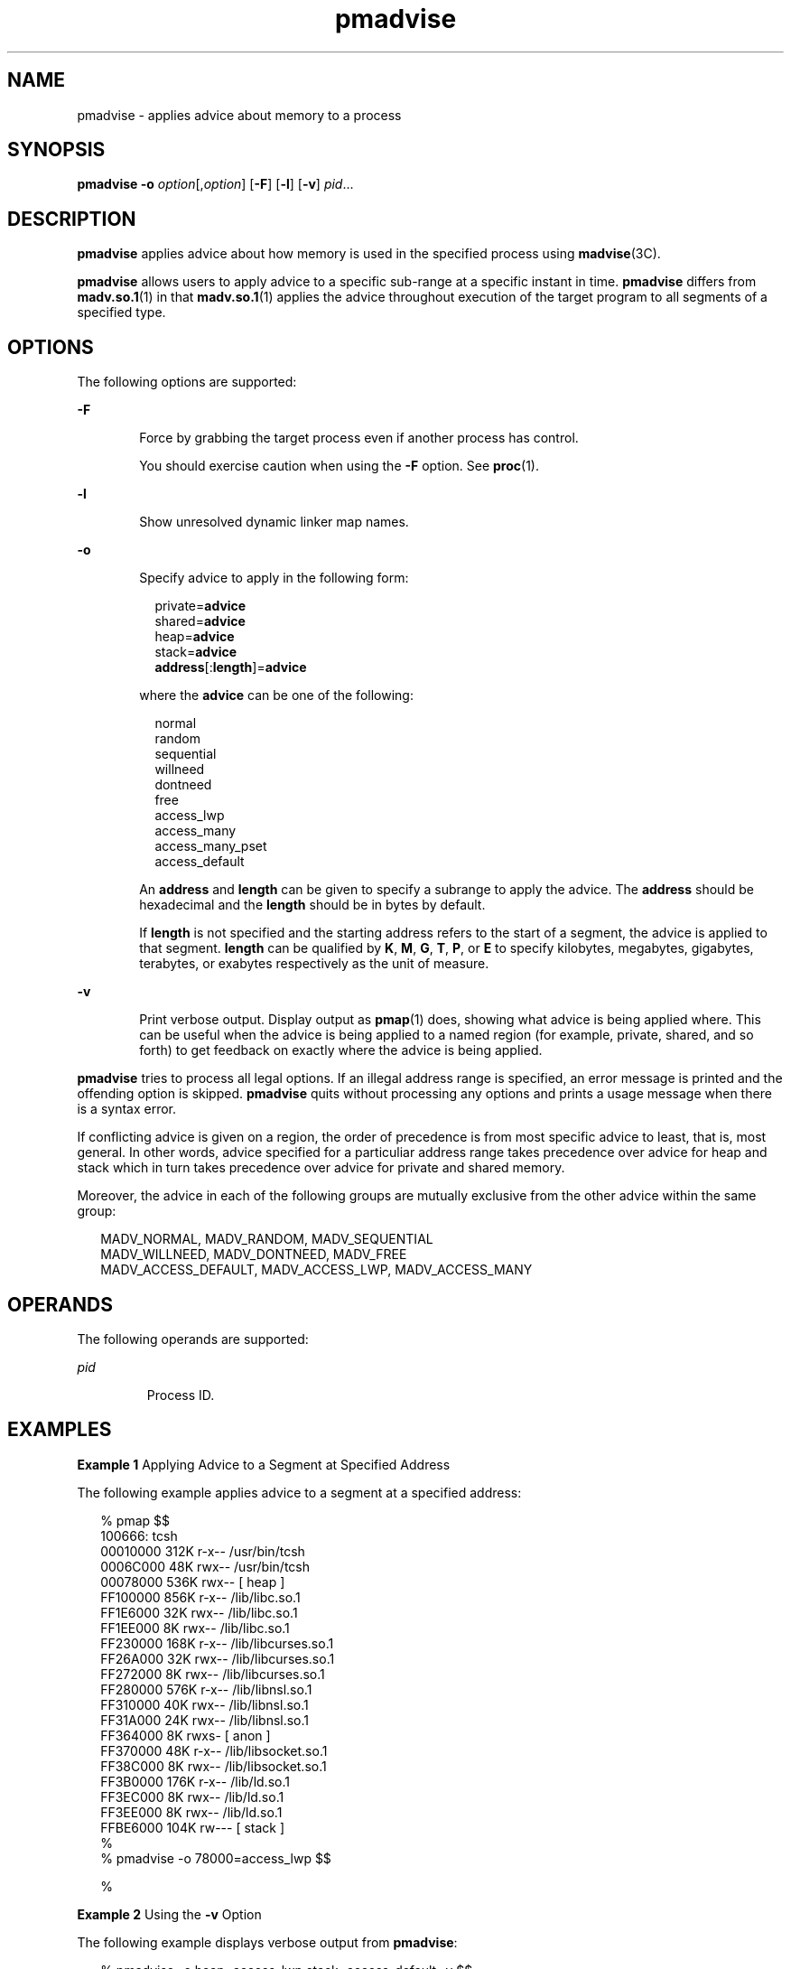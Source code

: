 '\" te
.\" Copyright (c) 2006, 2011, Oracle and/or its affiliates. All rights reserved.
.TH pmadvise 1 "4 Apr 2011" "SunOS 5.11" "User Commands"
.SH NAME
pmadvise \- applies advice about memory to a process
.SH SYNOPSIS
.LP
.nf
\fBpmadvise\fR \fB-o\fR \fIoption\fR[,\fIoption\fR] [\fB-F\fR] [\fB-l\fR] [\fB-v\fR] \fIpid\fR...
.fi

.SH DESCRIPTION
.sp
.LP
\fBpmadvise\fR applies advice about how memory is used in the specified process using \fBmadvise\fR(3C). 
.sp
.LP
\fBpmadvise\fR allows users to apply advice to a specific sub-range at a specific instant in time. \fBpmadvise\fR differs from \fBmadv.so.1\fR(1) in that \fBmadv.so.1\fR(1) applies the advice throughout execution of the target program to all segments of a specified type.
.SH OPTIONS
.sp
.LP
The following options are supported:
.sp
.ne 2
.mk
.na
\fB\fB-F\fR\fR
.ad
.RS 6n
.rt  
Force by grabbing the target process even if another process has control.
.sp
You should exercise caution when using the \fB-F\fR option. See \fBproc\fR(1).
.RE

.sp
.ne 2
.mk
.na
\fB\fB-l\fR\fR
.ad
.RS 6n
.rt  
Show unresolved dynamic linker map names.
.RE

.sp
.ne 2
.mk
.na
\fB\fB-o\fR\fR
.ad
.RS 6n
.rt  
Specify advice to apply in the following form:
.sp
.in +2
.nf
private=\fBadvice\fR
shared=\fBadvice\fR
heap=\fBadvice\fR
stack=\fBadvice\fR
\fBaddress\fR[:\fBlength\fR]=\fBadvice\fR
.fi
.in -2
.sp

where the \fBadvice\fR can be one of the following:
.sp
.in +2
.nf
normal
random
sequential
willneed
dontneed
free
access_lwp
access_many
access_many_pset
access_default
.fi
.in -2
.sp

An \fBaddress\fR and \fBlength\fR can be given to specify a subrange to apply the advice. The \fBaddress\fR should be hexadecimal and the \fBlength\fR should be in bytes by default.
.sp
If \fBlength\fR is not specified and the starting address refers to the start of a segment, the advice is applied to that segment. \fBlength\fR can be qualified by \fBK\fR, \fBM\fR, \fBG\fR, \fBT\fR, \fBP\fR, or \fBE\fR to specify kilobytes, megabytes, gigabytes, terabytes, or exabytes respectively as the unit of measure.
.RE

.sp
.ne 2
.mk
.na
\fB\fB-v\fR\fR
.ad
.RS 6n
.rt  
Print verbose output. Display output as \fBpmap\fR(1) does, showing what advice is being applied where. This can be useful when the advice is being applied to a named region (for example, private, shared, and so forth) to get feedback on exactly where the advice is being applied.
.RE

.sp
.LP
\fBpmadvise\fR tries to process all legal options. If an illegal address range is specified, an error message is printed and the offending option is skipped. \fBpmadvise\fR quits without processing any options and prints a usage message when there is a syntax error. 
.sp
.LP
If conflicting advice is given on a region, the order of precedence is from most specific advice to least, that is, most general. In other words, advice specified for a particuliar address range takes precedence over advice for heap and stack which in turn takes precedence over advice for private and shared memory. 
.sp
.LP
Moreover, the advice in each of the following groups are mutually exclusive from the other advice within the same group:
.sp
.in +2
.nf
MADV_NORMAL, MADV_RANDOM, MADV_SEQUENTIAL
MADV_WILLNEED, MADV_DONTNEED, MADV_FREE
MADV_ACCESS_DEFAULT, MADV_ACCESS_LWP, MADV_ACCESS_MANY
.fi
.in -2
.sp

.SH OPERANDS
.sp
.LP
The following operands are supported:
.sp
.ne 2
.mk
.na
\fB\fIpid\fR\fR
.ad
.RS 7n
.rt  
Process ID.
.RE

.SH EXAMPLES
.LP
\fBExample 1 \fRApplying Advice to a Segment at Specified Address
.sp
.LP
The following example applies advice to a segment at a specified address:

.sp
.in +2
.nf
% pmap $$
100666: tcsh
00010000     312K r-x--  /usr/bin/tcsh
0006C000      48K rwx--  /usr/bin/tcsh
00078000     536K rwx--    [ heap ]
FF100000     856K r-x--  /lib/libc.so.1
FF1E6000      32K rwx--  /lib/libc.so.1
FF1EE000       8K rwx--  /lib/libc.so.1
FF230000     168K r-x--  /lib/libcurses.so.1
FF26A000      32K rwx--  /lib/libcurses.so.1
FF272000       8K rwx--  /lib/libcurses.so.1
FF280000     576K r-x--  /lib/libnsl.so.1
FF310000      40K rwx--  /lib/libnsl.so.1
FF31A000      24K rwx--  /lib/libnsl.so.1
FF364000       8K rwxs-    [ anon ]
FF370000      48K r-x--  /lib/libsocket.so.1
FF38C000       8K rwx--  /lib/libsocket.so.1
FF3B0000     176K r-x--  /lib/ld.so.1
FF3EC000       8K rwx--  /lib/ld.so.1
FF3EE000       8K rwx--  /lib/ld.so.1
FFBE6000     104K rw---    [ stack ]
%
% pmadvise -o 78000=access_lwp $$

%
.fi
.in -2
.sp

.LP
\fBExample 2 \fRUsing the \fB-v\fR Option
.sp
.LP
The following example displays verbose output from \fBpmadvise\fR:

.sp
.in +2
.nf
 
% pmadvise -o heap=access_lwp,stack=access_default -v $$
1720:   -sh
00010000      88K r-x--  /usr/sbin/sh
00036000       8K rwx--  /usr/sbin/sh
00038000      16K rwx--    [ heap ]           <= access_lwp
FF250000      24K r-x--  /lib/libgen.so.1
FF266000       8K rwx--  /lib/libgen.so.1
FF272000       8K rwxs-    [ anon ]
FF280000     840K r-x--  /lib/libc.so.1
FF362000      32K rwx--  /lib/libc.so.1
FF36A000      16K rwx--  /lib/libc.so.1
FF390000      64K rwx--    [ anon ]
FF3B0000     168K r-x--  /lib/ld.so.1
FF3EA000       8K rwx--  /lib/ld.so.1
FF3EC000       8K rwx--  /lib/ld.so.1
FFBFE000       8K rw---    [ stack ]          <= access_default
.fi
.in -2
.sp

.SH EXIT STATUS
.sp
.LP
The following exit values are returned:
.sp
.ne 2
.mk
.na
\fB\fB0\fR\fR
.ad
.RS 12n
.rt  
Successful completion. 
.RE

.sp
.ne 2
.mk
.na
\fB\fBnon-zero\fR\fR
.ad
.RS 12n
.rt  
An error occurred.
.RE

.SH FILES
.sp
.ne 2
.mk
.na
\fB\fB/proc/*\fR\fR
.ad
.RS 19n
.rt  
Process files
.RE

.sp
.ne 2
.mk
.na
\fB\fB/usr/prob/lib/*\fR\fR
.ad
.RS 19n
.rt  
\fBproc\fR tools support files
.RE

.SH ATTRIBUTES
.sp
.LP
See \fBattributes\fR(5) for descriptions of the following attributes:
.sp

.sp
.TS
tab() box;
cw(2.75i) |cw(2.75i) 
lw(2.75i) |lw(2.75i) 
.
ATTRIBUTE TYPEATTRIBUTE VALUE
_
Availabilitysystem/core-os
_
Interface StabilitySee below.
.TE

.sp
.LP
The command syntax is Committed. The output formats are Uncommitted.
.SH SEE ALSO
.sp
.LP
\fBmadv.so.1\fR(1), \fBpmap\fR(1), \fBproc\fR(1), \fBmadvise\fR(3C), \fBattributes\fR(5)
